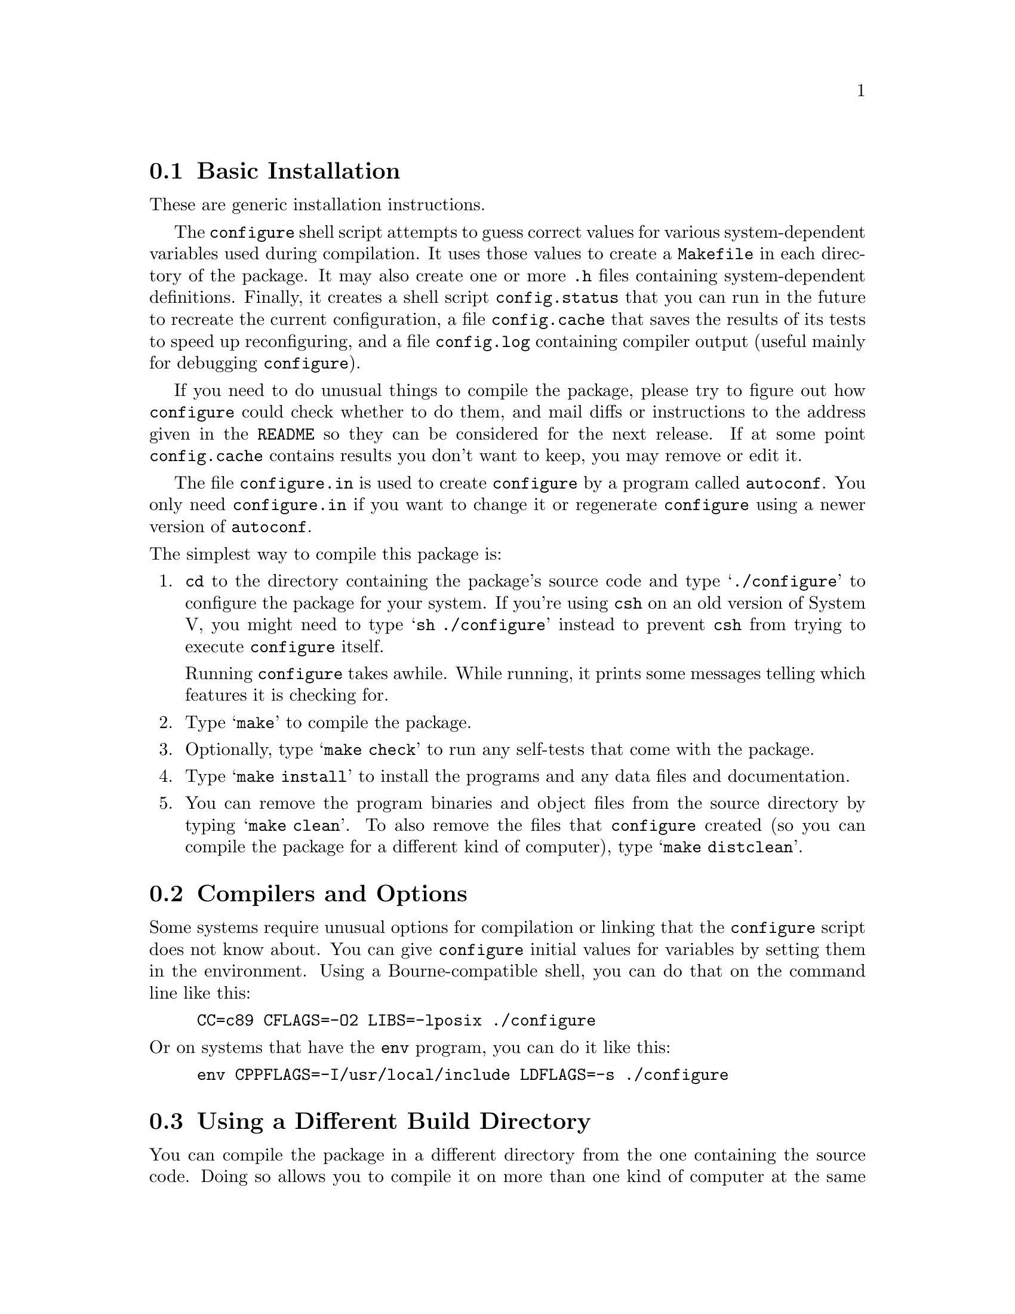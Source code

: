 @c This file is included by autoconf.texi and is used to produce
@c the INSTALL file.

@node Basic Installation
@section Basic Installation

These are generic installation instructions.

The @code{configure} shell script attempts to guess correct values for
various system-dependent variables used during compilation.  It uses
those values to create a @file{Makefile} in each directory of the
package.  It may also create one or more @file{.h} files containing
system-dependent definitions.  Finally, it creates a shell script
@file{config.status} that you can run in the future to recreate the
current configuration, a file @file{config.cache} that saves the results
of its tests to speed up reconfiguring, and a file @file{config.log}
containing compiler output (useful mainly for debugging
@code{configure}).

If you need to do unusual things to compile the package, please try to
figure out how @code{configure} could check whether to do them, and mail
diffs or instructions to the address given in the @file{README} so they
can be considered for the next release.  If at some point
@file{config.cache} contains results you don't want to keep, you may
remove or edit it.

The file @file{configure.in} is used to create @file{configure} by a
program called @code{autoconf}.  You only need @file{configure.in} if
you want to change it or regenerate @file{configure} using a newer
version of @code{autoconf}.

@noindent
The simplest way to compile this package is:

@enumerate
@item
@code{cd} to the directory containing the package's source code and type
@samp{./configure} to configure the package for your system.  If you're
using @code{csh} on an old version of System V, you might need to type
@samp{sh ./configure} instead to prevent @code{csh} from trying to
execute @code{configure} itself.

Running @code{configure} takes awhile.  While running, it prints some
messages telling which features it is checking for.

@item
Type @samp{make} to compile the package.

@item
Optionally, type @samp{make check} to run any self-tests that come with
the package.

@item
Type @samp{make install} to install the programs and any data files and
documentation.

@item
You can remove the program binaries and object files from the source
directory by typing @samp{make clean}.  To also remove the files that
@code{configure} created (so you can compile the package for a different
kind of computer), type @samp{make distclean}.
@end enumerate

@node Compilers and Options
@section Compilers and Options

Some systems require unusual options for compilation or linking that
the @code{configure} script does not know about.  You can give
@code{configure} initial values for variables by setting them in the
environment.  Using a Bourne-compatible shell, you can do that on the
command line like this:
@example
CC=c89 CFLAGS=-O2 LIBS=-lposix ./configure
@end example

@noindent
Or on systems that have the @code{env} program, you can do it like this:
@example
env CPPFLAGS=-I/usr/local/include LDFLAGS=-s ./configure
@end example

@node Build Directory
@section Using a Different Build Directory

You can compile the package in a different directory from the one
containing the source code.  Doing so allows you to compile it on more
than one kind of computer at the same time.  To do this, you must use a
version of @code{make} that supports the @code{VPATH} variable, such as
GNU @code{make}.  @code{cd} to the directory where you want the object
files and executables to go and run the @code{configure} script.
@code{configure} automatically checks for the source code in the
directory that @code{configure} is in and in @file{..}.

@node Installation Names
@section Installation Names

By default, @samp{make install} will install the package's files in
@file{/usr/local/bin}, @file{/usr/local/man}, etc.  You can specify an
installation prefix other than @file{/usr/local} by giving
@code{configure} the option @samp{--prefix=@var{path}}.  Alternately,
you can do so by consistently giving a value for the @samp{prefix}
variable when you run @code{make}, e.g.,
@example
make prefix=/usr/gnu
make prefix=/usr/gnu install
@end example

You can specify separate installation prefixes for architecture-specific
files and architecture-independent files.  If you give @code{configure}
the option @samp{--exec-prefix=@var{path}} or set the @code{make}
variable @samp{exec_prefix} to @var{path}, the package will use
@var{path} as the prefix for installing programs and libraries.
Documentation and other data files will still use the regular prefix.

If you use an unusual directory layout in which some of the installation
directory names are not based on a single prefix, you can set the
individual variables @code{bindir}, @code{libdir}, etc. on the
@code{make} command line:
@example
make bindir=/bin libdir=/usr/lib
@end example
@noindent
Check the @file{Makefile.in} files to see which variables each package uses.

If the package supports it, you can cause programs to be installed with
an extra prefix or suffix on their names by giving @code{configure} the
option @samp{--program-prefix=@var{PREFIX}} or
@samp{--program-suffix=@var{SUFFIX}}.

@node Optional Features
@section Optional Features

Some packages pay attention to @samp{--enable-@var{feature}} options to
@code{configure}, where @var{feature} indicates an optional part of the
package.  They may also pay attention to @samp{--with-@var{package}}
options, where @var{package} is something like @samp{gnu-as} or @samp{x}
(for the X Window System).  The @file{README} should mention any
@samp{--enable-} and @samp{--with-} options that the package recognizes.

For packages that use the X Window System, @code{configure} can usually
find the X include and library files automatically, but if it doesn't,
you can use the @code{configure} options @samp{--x-includes=@var{dir}}
and @samp{--x-libraries=@var{dir}} to specify their locations.

@node System Type
@section Specifying the System Type

There may be some features @code{configure} can not figure out
automatically, but needs to determine by the type of host the package
will run on.  Usually @code{configure} can figure that out, but if it
prints a message saying it can not guess the host type, give it the
@samp{--host=@var{type}} option.  @var{type} can either be a short name
for the system type, such as @samp{sun4}, or a canonical name with three
fields:
@example
@var{cpu}-@var{company}-@var{system}
@end example
@noindent
See the file @file{config.sub} for the possible values of each field.
If @file{config.sub} isn't included in this package, then this package
doesn't need to know the host type.

If you are building compiler tools for cross-compiling, you can also use
the @samp{--target=@var{type}} option to select the type of system
they will produce code for and the @samp{--build=@var{type}} option
to select the type of system on which you are compiling the package.

@node Sharing Defaults
@section Sharing Defaults

If you want to set default values for @code{configure} scripts to share,
you can create a site shell script called @file{config.site} that gives
default values for variables like @code{CC}, @code{cache_file}, and
@code{prefix}.  @code{configure} looks for
@file{@var{prefix}/lib/config.site} if it exists, then
@file{@var{exec_prefix}/lib/config.site} if it exists.  Or, you can set
the @code{CONFIG_SITE} environment variable to the location of the site
script.  A warning: not all @code{configure} scripts look for a site script.

@node Operation Controls
@section Operation Controls

@code{configure} recognizes the following options to control how it
operates.

@table @code
@item --cache-file=@var{file}
Save the results of the tests in @var{file} instead of
@file{config.cache}.  Set @var{file} to @file{/dev/null} to disable
caching, for debugging @code{configure}.

@item --help
Print a summary of the options to @code{configure}, and exit.

@item --quiet
@itemx --silent
@itemx -q
Do not print messages saying which checks are being made.

@item --srcdir=@var{dir}
Look for the package's source code in directory @var{dir}.  Usually
@code{configure} can determine that directory automatically.

@item --version
Print the version of Autoconf used to generate the @code{configure}
script, and exit.
@end table

@noindent
@code{configure} also accepts some other, not widely useful, options.
